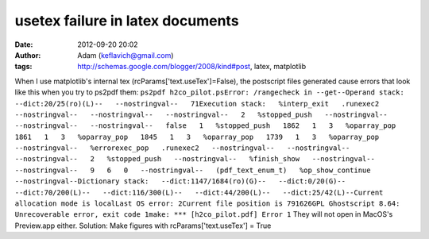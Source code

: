 usetex failure in latex documents
#################################
:date: 2012-09-20 20:02
:author: Adam (keflavich@gmail.com)
:tags: http://schemas.google.com/blogger/2008/kind#post, latex, matplotlib

When I use matplotlib's internal tex (rcParams['text.useTex']=False),
the postscript files generated cause errors that look like this when you
try to ps2pdf them:
``ps2pdf h2co_pilot.psError: /rangecheck in --get--Operand stack:   --dict:20/25(ro)(L)--   --nostringval--   71Execution stack:   %interp_exit   .runexec2   --nostringval--   --nostringval--   --nostringval--   2   %stopped_push   --nostringval--   --nostringval--   --nostringval--   false   1   %stopped_push   1862   1   3   %oparray_pop   1861   1   3   %oparray_pop   1845   1   3   %oparray_pop   1739   1   3   %oparray_pop   --nostringval--   %errorexec_pop   .runexec2   --nostringval--   --nostringval--   --nostringval--   2   %stopped_push   --nostringval--   %finish_show   --nostringval--   --nostringval--   9   6   0   --nostringval--   (pdf_text_enum_t)   %op_show_continue   --nostringval--Dictionary stack:   --dict:1147/1684(ro)(G)--   --dict:0/20(G)--   --dict:70/200(L)--   --dict:116/300(L)--   --dict:44/200(L)--   --dict:25/42(L)--Current allocation mode is localLast OS error: 2Current file position is 791626GPL Ghostscript 8.64: Unrecoverable error, exit code 1make: *** [h2co_pilot.pdf] Error 1``
They will not open in MacOS's Preview.app either.
Solution: Make figures with rcParams['text.useTex'] = True
